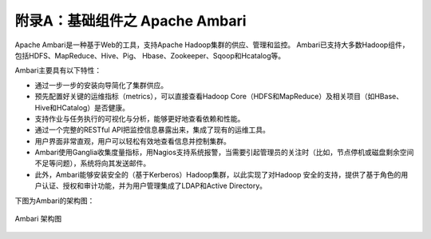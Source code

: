 附录A：基础组件之 **Apache Ambari** 
==============

Apache Ambari是一种基于Web的工具，支持Apache Hadoop集群的供应、管理和监控。
Ambari已支持大多数Hadoop组件，包括HDFS、MapReduce、Hive、Pig、 Hbase、Zookeeper、Sqoop和Hcatalog等。

Ambari主要具有以下特性：

- 通过一步一步的安装向导简化了集群供应。

- 预先配置好关键的运维指标（metrics），可以直接查看Hadoop Core（HDFS和MapReduce）及相关项目（如HBase、Hive和HCatalog）是否健康。

- 支持作业与任务执行的可视化与分析，能够更好地查看依赖和性能。

- 通过一个完整的RESTful API把监控信息暴露出来，集成了现有的运维工具。

- 用户界面非常直观，用户可以轻松有效地查看信息并控制集群。

- Ambari使用Ganglia收集度量指标，用Nagios支持系统报警，当需要引起管理员的关注时（比如，节点停机或磁盘剩余空间不足等问题），系统将向其发送邮件。

- 此外，Ambari能够安装安全的（基于Kerberos）Hadoop集群，以此实现了对Hadoop 安全的支持，提供了基于角色的用户认证、授权和审计功能，并为用户管理集成了LDAP和Active Directory。


下图为Ambari的架构图：

.. figure:: ./images/ambari/ambari-architecture.png
    :width: 550px
    :align: center
    :height: 450px
    :alt: alternate text
    :figclass: align-center

    Ambari 架构图

